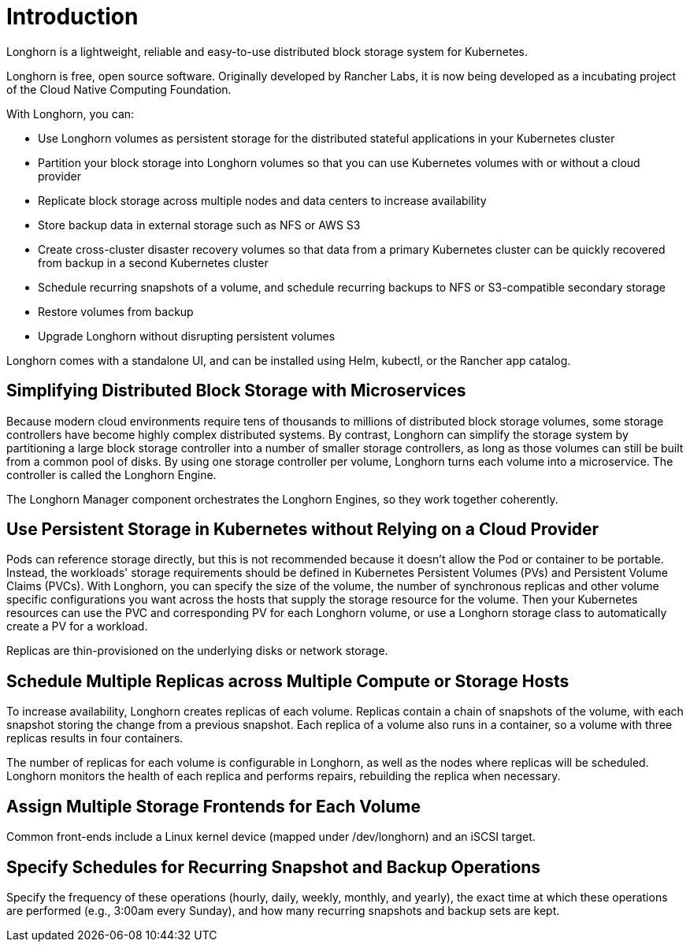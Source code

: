 = Introduction
:current-version: {page-component-version}

Longhorn is a lightweight, reliable and easy-to-use distributed block storage system for Kubernetes.

Longhorn is free, open source software. Originally developed by Rancher Labs, it is now being developed as a incubating project of the Cloud Native Computing Foundation.

With Longhorn, you can:

* Use Longhorn volumes as persistent storage for the distributed stateful applications in your Kubernetes cluster
* Partition your block storage into Longhorn volumes so that you can use Kubernetes volumes with or without a cloud provider
* Replicate block storage across multiple nodes and data centers to increase availability
* Store backup data in external storage such as NFS or AWS S3
* Create cross-cluster disaster recovery volumes so that data from a primary Kubernetes cluster can be quickly recovered from backup in a second Kubernetes cluster
* Schedule recurring snapshots of a volume, and schedule recurring backups to NFS or S3-compatible secondary storage
* Restore volumes from backup
* Upgrade Longhorn without disrupting persistent volumes

Longhorn comes with a standalone UI, and can be installed using Helm, kubectl, or the Rancher app catalog.

== Simplifying Distributed Block Storage with Microservices

Because modern cloud environments require tens of thousands to millions of distributed block storage volumes, some storage controllers have become highly complex distributed systems. By contrast, Longhorn can simplify the storage system by partitioning a large block storage controller into a number of smaller storage controllers, as long as those volumes can still be built from a common pool of disks. By using one storage controller per volume, Longhorn turns each volume into a microservice. The controller is called the Longhorn Engine.

The Longhorn Manager component orchestrates the Longhorn Engines, so they work together coherently.

== Use Persistent Storage in Kubernetes without Relying on a Cloud Provider

Pods can reference storage directly, but this is not recommended because it doesn't allow the Pod or container to be portable. Instead, the workloads' storage requirements should be defined in Kubernetes Persistent Volumes (PVs) and Persistent Volume Claims (PVCs). With Longhorn, you can specify the size of the volume, the number of synchronous replicas and other volume specific configurations you want across the hosts that supply the storage resource for the volume. Then your Kubernetes resources can use the PVC and corresponding PV for each Longhorn volume, or use a Longhorn storage class to automatically create a PV for a workload.

Replicas are thin-provisioned on the underlying disks or network storage.

== Schedule Multiple Replicas across Multiple Compute or Storage Hosts

To increase availability, Longhorn creates replicas of each volume. Replicas contain a chain of snapshots of the volume, with each snapshot storing the change from a previous snapshot. Each replica of a volume also runs in a container, so a volume with three replicas results in four containers.

The number of replicas for each volume is configurable in Longhorn, as well as the nodes where replicas will be scheduled. Longhorn monitors the health of each replica and performs repairs, rebuilding the replica when necessary.

== Assign Multiple Storage Frontends for Each Volume

Common front-ends include a Linux kernel device (mapped under /dev/longhorn) and an iSCSI target.

== Specify Schedules for Recurring Snapshot and Backup Operations

Specify the frequency of these operations (hourly, daily, weekly, monthly, and yearly), the exact time at which these operations are performed (e.g., 3:00am every Sunday), and how many recurring snapshots and backup sets are kept.

